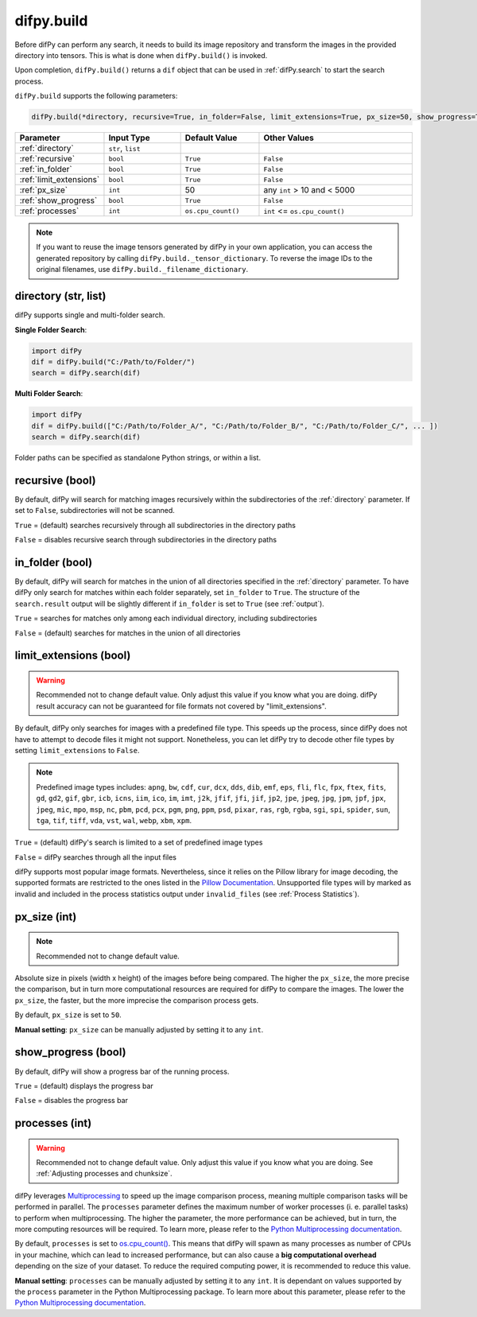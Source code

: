 .. _difPy.build:

difpy.build
^^^^^^^^^^

Before difPy can perform any search, it needs to build its image repository and transform the images in the provided directory into tensors. This is what is done when ``difPy.build()`` is invoked.

Upon completion, ``difPy.build()`` returns a ``dif`` object that can be used in :ref:`difPy.search` to start the search process.

``difPy.build`` supports the following parameters:

.. code-block:: python

   difPy.build(*directory, recursive=True, in_folder=False, limit_extensions=True, px_size=50, show_progress=True, processes=None)

.. csv-table::
   :header: Parameter,Input Type,Default Value,Other Values
   :widths: 10, 10, 10, 20
   :class: tight-table

   :ref:`directory`,"``str``, ``list``",,
   :ref:`recursive`,``bool``,``True``,``False``
   :ref:`in_folder`,``bool``,``True``,``False``
   :ref:`limit_extensions`,``bool``,``True``,``False``
   :ref:`px_size`,``int``,50, "any ``int`` > 10 and < 5000"
   :ref:`show_progress`,``bool``,``True``,``False``
   :ref:`processes`,``int``,``os.cpu_count()``, "``int`` <= ``os.cpu_count()``"

.. note::

   If you want to reuse the image tensors generated by difPy in your own application, you can access the generated repository by calling ``difPy.build._tensor_dictionary``. To reverse the image IDs to the original filenames, use ``difPy.build._filename_dictionary``.

.. _directory:

directory (str, list)
++++++++++++

difPy supports single and multi-folder search.

**Single Folder Search**:

.. code-block:: python

   import difPy
   dif = difPy.build("C:/Path/to/Folder/")
   search = difPy.search(dif)

**Multi Folder Search**:

.. code-block:: python

   import difPy
   dif = difPy.build(["C:/Path/to/Folder_A/", "C:/Path/to/Folder_B/", "C:/Path/to/Folder_C/", ... ])
   search = difPy.search(dif)

Folder paths can be specified as standalone Python strings, or within a list.

.. _recursive:

recursive (bool)
++++++++++++

By default, difPy will search for matching images recursively within the subdirectories of the :ref:`directory` parameter. If set to ``False``, subdirectories will not be scanned.

``True`` = (default) searches recursively through all subdirectories in the directory paths

``False`` = disables recursive search through subdirectories in the directory paths

.. _in_folder:

in_folder (bool)
++++++++++++

By default, difPy will search for matches in the union of all directories specified in the :ref:`directory` parameter. To have difPy only search for matches within each folder separately, set ``in_folder`` to ``True``. The structure of the ``search.result`` output will be slightly different if ``in_folder`` is set to ``True`` (see :ref:`output`).

``True`` = searches for matches only among each individual directory, including subdirectories

``False`` = (default) searches for matches in the union of all directories

.. _limit_extensions:

limit_extensions (bool)
++++++++++++

.. warning::
   Recommended not to change default value. Only adjust this value if you know what you are doing. difPy result accuracy can not be guaranteed for file formats not covered by "limit_extensions".

By default, difPy only searches for images with a predefined file type. This speeds up the process, since difPy does not have to attempt to decode files it might not support. Nonetheless, you can let difPy try to decode other file types by setting ``limit_extensions`` to ``False``.

.. note::

   Predefined image types includes: ``apng``, ``bw``, ``cdf``, ``cur``, ``dcx``, ``dds``, ``dib``, ``emf``, ``eps``, ``fli``, ``flc``, ``fpx``, ``ftex``, ``fits``, ``gd``, ``gd2``, ``gif``, ``gbr``, ``icb``, ``icns``, ``iim``, ``ico``, ``im``, ``imt``, ``j2k``, ``jfif``, ``jfi``, ``jif``, ``jp2``, ``jpe``, ``jpeg``, ``jpg``, ``jpm``, ``jpf``, ``jpx``, ``jpeg``, ``mic``, ``mpo``, ``msp``, ``nc``, ``pbm``, ``pcd``, ``pcx``, ``pgm``, ``png``, ``ppm``, ``psd``, ``pixar``, ``ras``, ``rgb``, ``rgba``, ``sgi``, ``spi``, ``spider``, ``sun``, ``tga``, ``tif``, ``tiff``, ``vda``, ``vst``, ``wal``, ``webp``, ``xbm``, ``xpm``.

``True`` = (default) difPy's search is limited to a set of predefined image types

``False`` = difPy searches through all the input files

difPy supports most popular image formats. Nevertheless, since it relies on the Pillow library for image decoding, the supported formats are restricted to the ones listed in the `Pillow Documentation`_. Unsupported file types will by marked as invalid and included in the process statistics output under ``invalid_files`` (see :ref:`Process Statistics`).

.. _Pillow Documentation: https://pillow.readthedocs.io/en/stable/handbook/image-file-formats.html

.. _px_size:

px_size (int)
++++++++++++

.. note::

   Recommended not to change default value.

Absolute size in pixels (width x height) of the images before being compared. The higher the ``px_size``, the more precise the comparison, but in turn more computational resources are required for difPy to compare the images. The lower the ``px_size``, the faster, but the more imprecise the comparison process gets.

By default, ``px_size`` is set to ``50``.

**Manual setting**: ``px_size`` can be manually adjusted by setting it to any ``int``.

.. _show_progress:

show_progress (bool)
++++++++++++

By default, difPy will show a progress bar of the running process.

``True`` = (default) displays the progress bar

``False`` = disables the progress bar

.. _processes:
 
processes (int)
++++++++++++

.. warning::
   Recommended not to change default value. Only adjust this value if you know what you are doing. See :ref:`Adjusting processes and chunksize`.

difPy leverages `Multiprocessing`_ to speed up the image comparison process, meaning multiple comparison tasks will be performed in parallel. The ``processes`` parameter defines the maximum number of worker processes (i. e. parallel tasks) to perform when multiprocessing. The higher the parameter, the more performance can be achieved, but in turn, the more computing resources will be required. To learn more, please refer to the `Python Multiprocessing documentation`_. 

.. _Multiprocessing: https://docs.python.org/3/library/multiprocessing.html

.. _Python Multiprocessing documentation: https://docs.python.org/3/library/multiprocessing.html#multiprocessing.pool.Pool

By default, ``processes`` is set to `os.cpu_count()`_. This means that difPy will spawn as many processes as number of CPUs in your machine, which can lead to increased performance, but can also cause a **big computational overhead** depending on the size of your dataset. To reduce the required computing power, it is recommended to reduce this value.

.. _os.cpu_count(): https://docs.python.org/3/library/os.html#os.cpu_count

**Manual setting**: ``processes`` can be manually adjusted by setting it to any ``int``. It is dependant on values supported by the ``process`` parameter in the Python Multiprocessing package. To learn more about this parameter, please refer to the `Python Multiprocessing documentation`_.